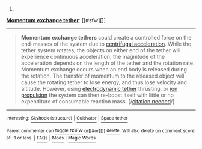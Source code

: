 :PROPERTIES:
:Author: autowikibot
:Score: 1
:DateUnix: 1420318491.0
:DateShort: 2015-Jan-04
:END:

***** 
      :PROPERTIES:
      :CUSTOM_ID: section
      :END:
****** 
       :PROPERTIES:
       :CUSTOM_ID: section-1
       :END:
**** 
     :PROPERTIES:
     :CUSTOM_ID: section-2
     :END:
[[https://en.wikipedia.org/wiki/Momentum%20exchange%20tether][*Momentum exchange tether*]]: [[#sfw][]]

--------------

#+begin_quote
  *Momentum exchange tethers* could create a controlled force on the end-masses of the system due to [[https://en.wikipedia.org/wiki/Centrifugal_force][centrifugal acceleration]]. While the tether system rotates, the objects on either end of the tether will experience continuous acceleration; the magnitude of the acceleration depends on the length of the tether and the rotation rate. Momentum exchange occurs when an end body is released during the rotation. The transfer of momentum to the released object will cause the rotating tether to lose energy, and thus lose velocity and altitude. However, using [[https://en.wikipedia.org/wiki/Electrodynamic_tether][electrodynamic tether]] thrusting, or [[https://en.wikipedia.org/wiki/Ion_propulsion][ion propulsion]] the system can then re-boost itself with little or no expenditure of consumable reaction mass. [/[[https://en.wikipedia.org/wiki/Wikipedia:Citation_needed][citation needed]]/]

  * 
    :PROPERTIES:
    :CUSTOM_ID: section-3
    :END:
  [[https://i.imgur.com/73NqB93.gif][*Image*]] [[https://commons.wikimedia.org/wiki/File:Skyhooks.gif][^{i}]]
#+end_quote

--------------

^{Interesting:} [[https://en.wikipedia.org/wiki/Skyhook_(structure)][^{Skyhook} ^{(structure)}]] ^{|} [[https://en.wikipedia.org/wiki/Cultivator][^{Cultivator}]] ^{|} [[https://en.wikipedia.org/wiki/Space_tether][^{Space} ^{tether}]]

^{Parent} ^{commenter} ^{can} [[/message/compose?to=autowikibot&subject=AutoWikibot%20NSFW%20toggle&message=%2Btoggle-nsfw+cndemqy][^{toggle} ^{NSFW}]] ^{or[[#or][]]} [[/message/compose?to=autowikibot&subject=AutoWikibot%20Deletion&message=%2Bdelete+cndemqy][^{delete}]]^{.} ^{Will} ^{also} ^{delete} ^{on} ^{comment} ^{score} ^{of} ^{-1} ^{or} ^{less.} ^{|} [[http://www.np.reddit.com/r/autowikibot/wiki/index][^{FAQs}]] ^{|} [[http://www.np.reddit.com/r/autowikibot/comments/1x013o/for_moderators_switches_commands_and_css/][^{Mods}]] ^{|} [[http://www.np.reddit.com/r/autowikibot/comments/1ux484/ask_wikibot/][^{Magic} ^{Words}]]